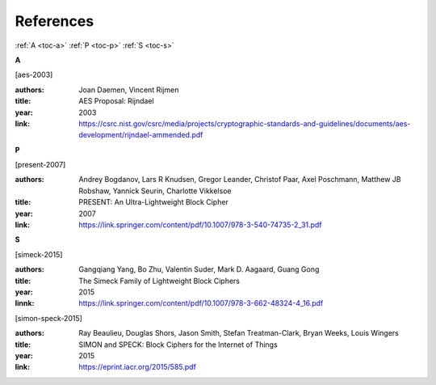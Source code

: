 References
==========

:ref:`A <toc-a>`
:ref:`P <toc-p>`
:ref:`S <toc-s>`

.. _toc-a:

**A**

.. [aes-2003]

:authors: Joan Daemen, Vincent Rijmen
:title: AES Proposal: Rijndael
:year: 2003
:link: https://csrc.nist.gov/csrc/media/projects/cryptographic-standards-and-guidelines/documents/aes-development/rijndael-ammended.pdf

.. _toc-p:

**P**

.. [present-2007]
  
:authors: Andrey Bogdanov, Lars R Knudsen, Gregor Leander, Christof Paar, Axel
  Poschmann, Matthew JB Robshaw, Yannick Seurin, Charlotte Vikkelsoe
:title: PRESENT: An Ultra-Lightweight Block Cipher
:year: 2007
:link: https://link.springer.com/content/pdf/10.1007/978-3-540-74735-2_31.pdf

.. _toc-s:

**S**

.. [simeck-2015]

:authors: Gangqiang Yang, Bo Zhu, Valentin Suder, Mark D. Aagaard, Guang Gong
:title: The Simeck Family of Lightweight Block Ciphers
:year: 2015
:linnk: https://link.springer.com/content/pdf/10.1007/978-3-662-48324-4_16.pdf

.. [simon-speck-2015]

:authors: Ray Beaulieu, Douglas Shors, Jason Smith, Stefan Treatman-Clark,
  Bryan Weeks, Louis Wingers
:title: SIMON and SPECK: Block Ciphers for the Internet of Things
:year: 2015
:link: https://eprint.iacr.org/2015/585.pdf
